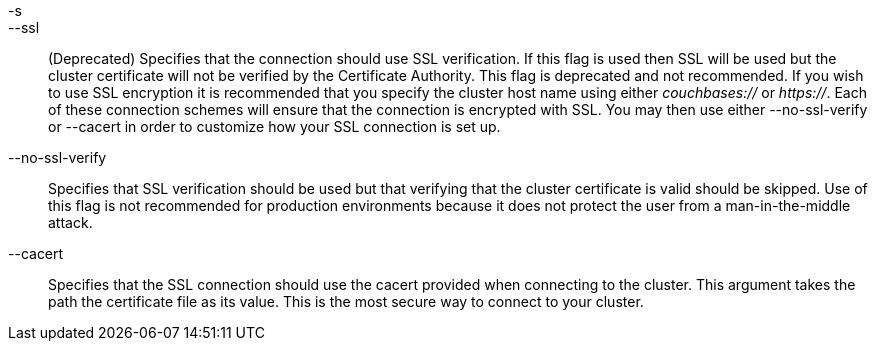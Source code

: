 -s::
--ssl::
  (Deprecated) Specifies that the connection should use SSL verification. If
  this flag is used then SSL will be used but the cluster certificate will not
  be verified by the Certificate Authority. This flag is deprecated and not
  recommended. If you wish to use SSL encryption it is recommended that you
  specify the cluster host name using either _couchbases://_ or _https://_.
  Each of these connection schemes will ensure that the connection is
  encrypted with SSL. You may then use either --no-ssl-verify or --cacert in
  order to customize how your SSL connection is set up.

--no-ssl-verify::
  Specifies that SSL verification should be used but that verifying that the
  cluster certificate is valid should be skipped. Use of this flag is not
  recommended for production environments because it does not protect the user
  from a man-in-the-middle attack.

--cacert::
  Specifies that the SSL connection should use the cacert provided when
  connecting to the cluster. This argument takes the path the certificate
  file as its value. This is the most secure way to connect to your cluster.
